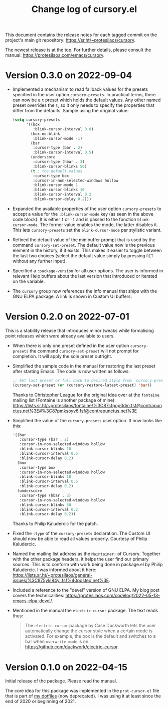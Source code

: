 #+TITLE: Change log of cursory.el
#+AUTHOR: Protesilaos Stavrou
#+EMAIL: info@protesilaos.com
#+OPTIONS: ':nil toc:nil num:nil author:nil email:nil

This document contains the release notes for each tagged commit on the
project's main git repository: <https://sr.ht/~protesilaos/cursory>.

The newest release is at the top.  For further details, please consult
the manual: <https://protesilaos.com/emacs/cursory>.

* Version 0.3.0 on 2022-09-04
:PROPERTIES:
:CUSTOM_ID: h:ca7dd1d2-f32c-4141-b9bb-9493457dd4e1
:END:

+ Implemented a mechanism to read fallback values for the presets
  specified in the user option ~cursory-presets~.  In practical terms,
  there can now be a =t= preset which holds the default values.  Any
  other named preset overrides the =t=, so it only needs to specify the
  properties that differ from the defaults.  Sample using the original
  value:

  #+begin_src emacs-lisp
  (setq cursory-presets
        '((box
           :blink-cursor-interval 0.8)
          (box-no-blink
           :blink-cursor-mode -1)
          (bar
           :cursor-type (bar . 2)
           :blink-cursor-interval 0.5)
          (underscore
           :cursor-type (hbar . 3)
           :blink-cursor-blinks 50)
          (t ; the default values
           :cursor-type box
           :cursor-in-non-selected-windows hollow
           :blink-cursor-mode 1
           :blink-cursor-blinks 10
           :blink-cursor-interval 0.2
           :blink-cursor-delay 0.2)))
  #+end_src

+ Expanded the available properties of the user option ~cursory-presets~
  to accept a value for the =:blink-cursor-mode= key (as seen in the
  above code block).  It is either =1= or =-1= and is passed to the
  function ~blink-cursor-mode~.  The former value enables the mode, the
  latter disables it.  This lets ~cursory-presets~ set the
  ~blink-cursor-mode~ per stylistic variant.

+ Refined the default value of the minibuffer prompt that is used by the
  command ~cursory-set-preset~.  The default value now is the previous
  element in the history, if it exists.  This makes it easier to toggle
  between the last two choices (select the default value simply by
  pressing =RET= without any further input).

+ Specified a =:package-version= for all user options.  The user is
  informed in relevant Help buffers about the last version that
  introduced or iterated on the variable.

+ The =cursory= group now references the Info manual that ships with the
  GNU ELPA package.  A link is shown in Custom UI buffers.

* Version 0.2.0 on 2022-07-01
:PROPERTIES:
:CUSTOM_ID: h:76673384-4888-4160-b4fe-b294e78c54ac
:END:

This is a stability release that introduces minor tweaks while
formalising point releases which were already available to users.

+ When there is only one preset defined in the user option
  ~cursory-presets~ the command ~cursory-set-preset~ will not prompt for
  completion.  It will apply the sole preset outright.

+ Simplified the sample code in the manual for restoring the last preset
  after starting Emacs.  The code is now written as follows:

  #+begin_src emacs-lisp
  ;; Set last preset or fall back to desired style from `cursory-presets'.
  (cursory-set-preset (or (cursory-restore-latest-preset) 'bar))
  #+end_src

  Thanks to Christopher League for the original idea over at the
  =fontaine= mailing list (Fontaine is another package of mine):
  <https://lists.sr.ht/~protesilaos/fontaine/%3C87sfpop0dm.fsf@contrapunctus.net%3E#%3C87pmksoyv6.fsf@contrapunctus.net%3E>

+ Simplified the value of the ~cursory-presets~ user option.  It now
  looks like this:

  #+begin_src emacs-lisp
  '((bar
     :cursor-type (bar . 2)
     :cursor-in-non-selected-windows hollow
     :blink-cursor-blinks 10
     :blink-cursor-interval 0.5
     :blink-cursor-delay 0.2)
    (box
     :cursor-type box
     :cursor-in-non-selected-windows hollow
     :blink-cursor-blinks 10
     :blink-cursor-interval 0.5
     :blink-cursor-delay 0.2)
    (underscore
     :cursor-type (hbar . 3)
     :cursor-in-non-selected-windows hollow
     :blink-cursor-blinks 50
     :blink-cursor-interval 0.2
     :blink-cursor-delay 0.2))
  #+end_src

  Thanks to Philip Kaludercic for the patch.

+ Fixed the =:type= of the ~cursory-presets~ declaration.  The Custom UI
  should now be able to read all values properly.  Courtesy of Philip
  Kaludercic.

+ Named the mailing list address as the =Maintainer:= of Cursory.
  Together with the other package headers, it helps the user find our
  primary sources.  This is to conform with work being done in
  package.el by Philip Kaludercic.  I was informed about it here:
  <https://lists.sr.ht/~protesilaos/general-issues/%3C875ykl84yi.fsf%40posteo.net%3E>.

+ Included a reference to the "devel" version of GNU ELPA.  My blog post
  covers the technicalities: https://protesilaos.com/codelog/2022-05-13-emacs-elpa-devel/.

+ Mentioned in the manual the =electric-cursor= package.  The text reads
  thus:

  #+begin_quote
  The =electric-cursor= package by Case Duckworth lets the user
  automatically change the cursor style when a certain mode is activated.
  For example, the box is the default and switches to a bar when
  ~overwrite-mode~ is on: https://github.com/duckwork/electric-cursor.
  #+end_quote

* Version 0.1.0 on 2022-04-15
:PROPERTIES:
:CUSTOM_ID: h:750618bd-d3ea-4eac-a061-95d3120d5f6e
:END:

Initial release of the package.  Please read the manual.

The core idea for this package was implemented in the =prot-cursor.el=
file that is part of [[https://sr.ht/~protesilaos/dotfiles/][my dotfiles]] (now deprecated).  I was using it at
least since the end of 2020 or beginning of 2021.
